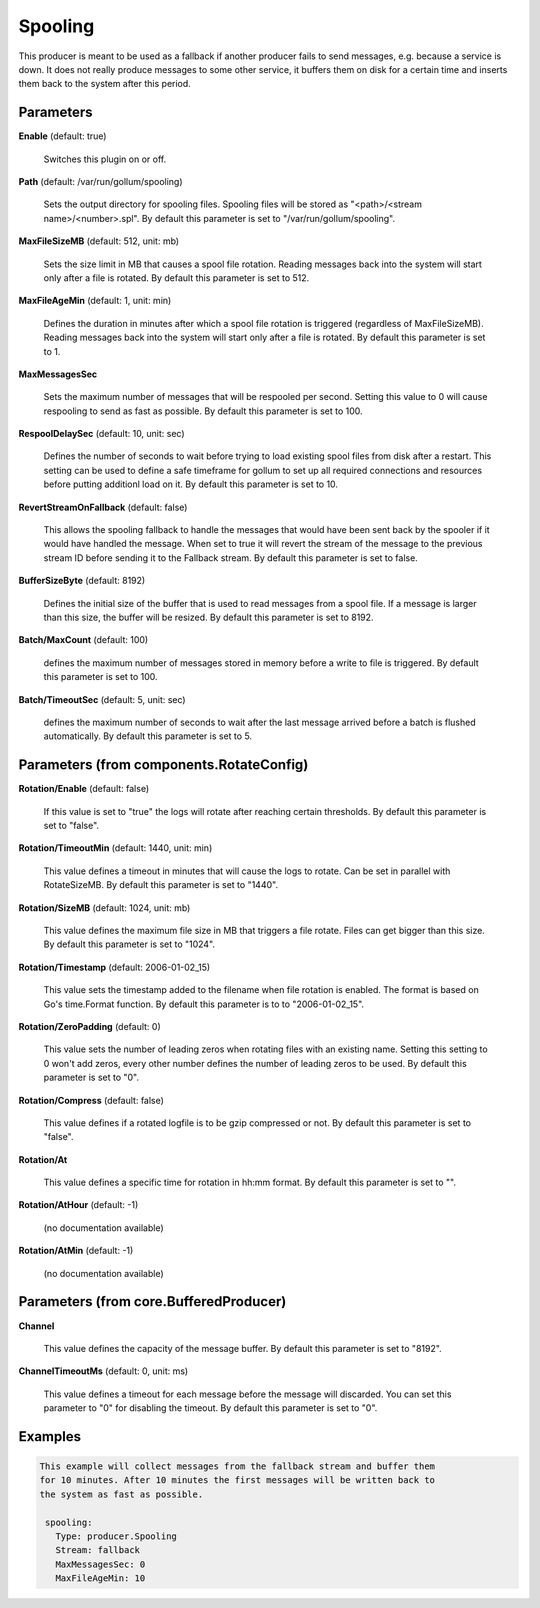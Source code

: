 .. Autogenerated by Gollum RST generator (docs/generator/*.go)

Spooling
========

This producer is meant to be used as a fallback if another producer fails to
send messages, e.g. because a service is down. It does not really produce
messages to some other service, it buffers them on disk for a certain time
and inserts them back to the system after this period.




Parameters
----------

**Enable** (default: true)

  Switches this plugin on or off.
  

**Path** (default: /var/run/gollum/spooling)

  Sets the output directory for spooling files. Spooling files will
  be stored as "<path>/<stream name>/<number>.spl".
  By default this parameter is set to "/var/run/gollum/spooling".
  
  

**MaxFileSizeMB** (default: 512, unit: mb)

  Sets the size limit in MB that causes a spool file rotation.
  Reading messages back into the system will start only after a file is
  rotated.
  By default this parameter is set to 512.
  
  

**MaxFileAgeMin** (default: 1, unit: min)

  Defines the duration in minutes after which a spool file
  rotation is triggered (regardless of MaxFileSizeMB). Reading messages back
  into the system will start only after a file is rotated.
  By default this parameter is set to 1.
  
  

**MaxMessagesSec**

  Sets the maximum number of messages that will be respooled
  per second. Setting this value to 0 will cause respooling to send as fast as
  possible.
  By default this parameter is set to 100.
  
  

**RespoolDelaySec** (default: 10, unit: sec)

  Defines the number of seconds to wait before trying to
  load existing spool files from disk after a restart. This setting can be used
  to define a safe timeframe for gollum to set up all required connections and
  resources before putting additionl load on it.
  By default this parameter is set to 10.
  
  

**RevertStreamOnFallback** (default: false)

  This allows the spooling fallback to handle the
  messages that would have been sent back by the spooler if it would have
  handled the message. When set to true it will revert the stream of the
  message to the previous stream ID before sending it to the Fallback stream.
  By default this parameter is set to false.
  
  

**BufferSizeByte** (default: 8192)

  Defines the initial size of the buffer that is used to read
  messages from a spool file. If a message is larger than this size, the buffer
  will be resized.
  By default this parameter is set to 8192.
  
  

**Batch/MaxCount** (default: 100)

  defines the maximum number of messages stored in memory before
  a write to file is triggered.
  By default this parameter is set to 100.
  
  

**Batch/TimeoutSec** (default: 5, unit: sec)

  defines the maximum number of seconds to wait after the last
  message arrived before a batch is flushed automatically.
  By default this parameter is set to 5.
  
  

Parameters (from components.RotateConfig)
-----------------------------------------

**Rotation/Enable** (default: false)

  If this value is set to "true" the logs will rotate after reaching certain thresholds.
  By default this parameter is set to "false".
  
  

**Rotation/TimeoutMin** (default: 1440, unit: min)

  This value defines a timeout in minutes that will cause the logs to
  rotate. Can be set in parallel with RotateSizeMB.
  By default this parameter is set to "1440".
  
  

**Rotation/SizeMB** (default: 1024, unit: mb)

  This value defines the maximum file size in MB that triggers a file rotate.
  Files can get bigger than this size.
  By default this parameter is set to "1024".
  
  

**Rotation/Timestamp** (default: 2006-01-02_15)

  This value sets the timestamp added to the filename when file rotation
  is enabled. The format is based on Go's time.Format function.
  By default this parameter is to to "2006-01-02_15".
  
  

**Rotation/ZeroPadding** (default: 0)

  This value sets the number of leading zeros when rotating files with
  an existing name. Setting this setting to 0 won't add zeros, every other
  number defines the number of leading zeros to be used.
  By default this parameter is set to "0".
  
  

**Rotation/Compress** (default: false)

  This value defines if a rotated logfile is to be gzip compressed or not.
  By default this parameter is set to "false".
  
  

**Rotation/At**

  This value defines a specific time for rotation in hh:mm format.
  By default this parameter is set to "".
  
  

**Rotation/AtHour** (default: -1)

  (no documentation available)
  

**Rotation/AtMin** (default: -1)

  (no documentation available)
  

Parameters (from core.BufferedProducer)
---------------------------------------

**Channel**

  This value defines the capacity of the message buffer.
  By default this parameter is set to "8192".
  
  

**ChannelTimeoutMs** (default: 0, unit: ms)

  This value defines a timeout for each message before the message will discarded.
  You can set this parameter to "0" for disabling the timeout.
  By default this parameter is set to "0".
  
  

Examples
--------

.. code-block:: yaml

	This example will collect messages from the fallback stream and buffer them
	for 10 minutes. After 10 minutes the first messages will be written back to
	the system as fast as possible.
	
	 spooling:
	   Type: producer.Spooling
	   Stream: fallback
	   MaxMessagesSec: 0
	   MaxFileAgeMin: 10
	
	


